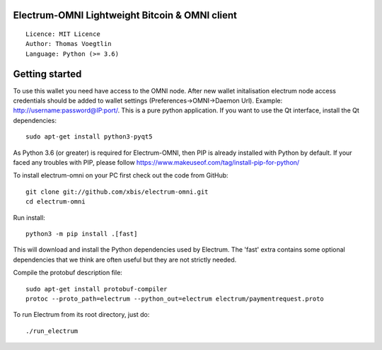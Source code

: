 Electrum-OMNI Lightweight Bitcoin & OMNI client
=================================================

::

  Licence: MIT Licence
  Author: Thomas Voegtlin
  Language: Python (>= 3.6)


.. image:: https://travis-ci.org/spesmilo/electrum.svg?branch=master
    :target: https://travis-ci.org/spesmilo/electrum
    :alt: Build Status
.. image:: https://coveralls.io/repos/github/spesmilo/electrum/badge.svg?branch=master
    :target: https://coveralls.io/github/spesmilo/electrum?branch=master
    :alt: Test coverage statistics
.. image:: https://d322cqt584bo4o.cloudfront.net/electrum/localized.svg
    :target: https://crowdin.com/project/electrum
    :alt: Help translate Electrum online



Getting started
===============
To use this wallet you need have access to the OMNI node. After new wallet initalisation electrum node access credentials
should be added to wallet settings (Preferences->OMNI->Daemon Url). Example: http://username:password@IP:port/.
This is a pure python application. If you want to use the
Qt interface, install the Qt dependencies::

    sudo apt-get install python3-pyqt5

As Python 3.6 (or greater) is required for Electrum-OMNI, then PIP is already installed with Python by default. 
If your faced any troubles with PIP, please follow https://www.makeuseof.com/tag/install-pip-for-python/

To install electrum-omni on your PC first check out the code from GitHub::

    git clone git://github.com/xbis/electrum-omni.git
    cd electrum-omni

Run install::

    python3 -m pip install .[fast]

This will download and install the Python dependencies used by
Electrum.
The 'fast' extra contains some optional dependencies that we think
are often useful but they are not strictly needed.

Compile the protobuf description file::

    sudo apt-get install protobuf-compiler
    protoc --proto_path=electrum --python_out=electrum electrum/paymentrequest.proto

To run Electrum from its root directory, just do::

    ./run_electrum





